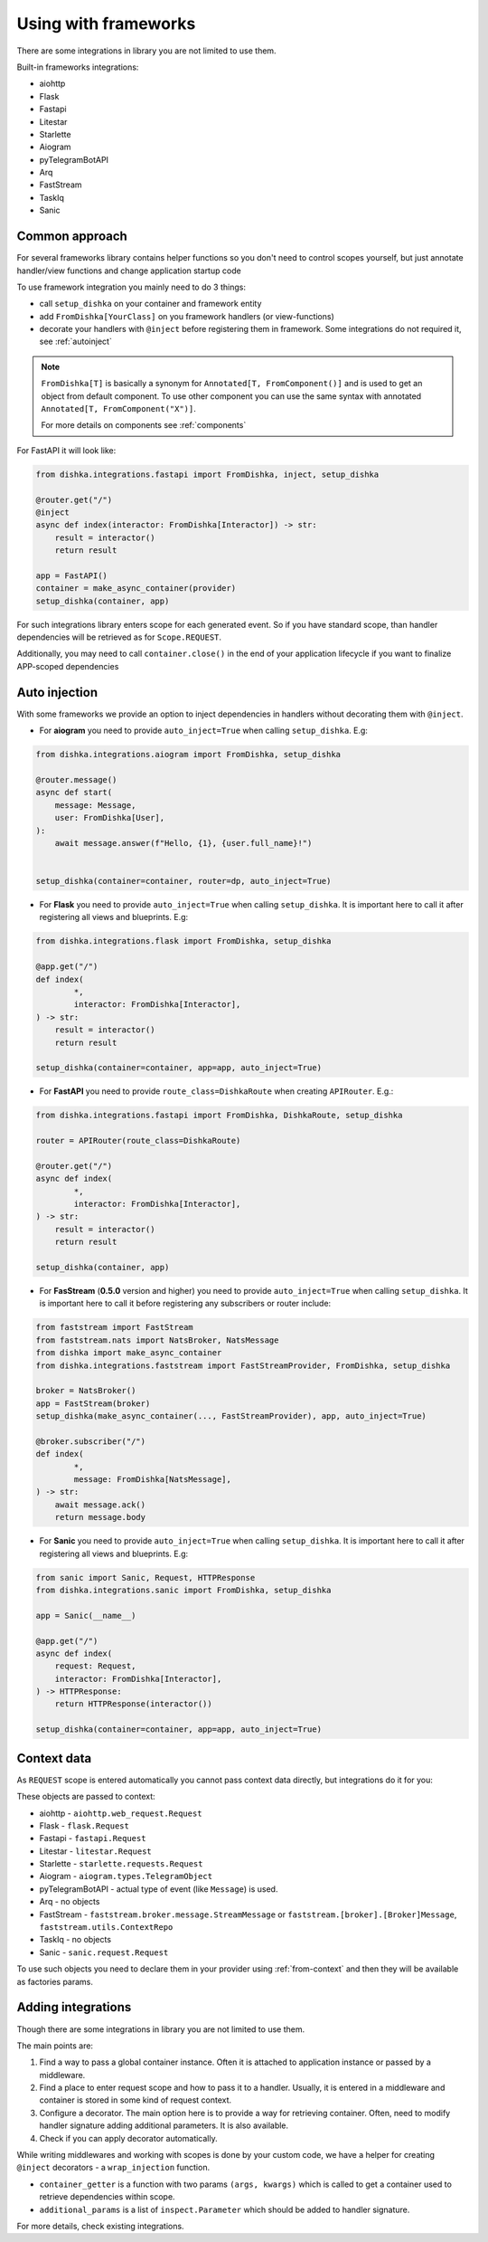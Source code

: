 Using with frameworks
*******************************

There are some integrations in library you are not limited to use them.

Built-in frameworks integrations:

* aiohttp
* Flask
* Fastapi
* Litestar
* Starlette
* Aiogram
* pyTelegramBotAPI
* Arq
* FastStream
* TaskIq
* Sanic

Common approach
=====================

For several frameworks library contains helper functions so you don't need to control scopes yourself, but just annotate handler/view functions and change application startup code

To use framework integration you mainly need to do 3 things:

* call ``setup_dishka`` on your container and framework entity
* add ``FromDishka[YourClass]`` on you framework handlers (or view-functions)
* decorate your handlers with ``@inject`` before registering them in framework. Some integrations do not required it, see :ref:`autoinject`

.. note::
   ``FromDishka[T]`` is basically a synonym for ``Annotated[T, FromComponent()]`` and is used to get an object from default component. To use other component you can use the same syntax with annotated ``Annotated[T, FromComponent("X")]``.

   For more details on components see :ref:`components`

For FastAPI it will look like:

.. code-block:: python

   from dishka.integrations.fastapi import FromDishka, inject, setup_dishka

   @router.get("/")
   @inject
   async def index(interactor: FromDishka[Interactor]) -> str:
       result = interactor()
       return result

   app = FastAPI()
   container = make_async_container(provider)
   setup_dishka(container, app)


For such integrations library enters scope for each generated event. So if you have standard scope, than handler dependencies will be retrieved as for ``Scope.REQUEST``.

Additionally, you may need to call ``container.close()`` in the end of your application lifecycle if you want to finalize APP-scoped dependencies

.. _autoinject:

Auto injection
=========================

With some frameworks we provide an option to inject dependencies in handlers without decorating them with ``@inject``.

* For **aiogram** you need to provide ``auto_inject=True`` when calling ``setup_dishka``. E.g:

.. code-block:: python

    from dishka.integrations.aiogram import FromDishka, setup_dishka

    @router.message()
    async def start(
        message: Message,
        user: FromDishka[User],
    ):
        await message.answer(f"Hello, {1}, {user.full_name}!")


    setup_dishka(container=container, router=dp, auto_inject=True)

* For **Flask** you need to provide ``auto_inject=True`` when calling ``setup_dishka``. It is important here to call it after registering all views and blueprints. E.g:

.. code-block:: python

    from dishka.integrations.flask import FromDishka, setup_dishka

    @app.get("/")
    def index(
            *,
            interactor: FromDishka[Interactor],
    ) -> str:
        result = interactor()
        return result

    setup_dishka(container=container, app=app, auto_inject=True)

* For **FastAPI** you need to provide ``route_class=DishkaRoute`` when creating ``APIRouter``. E.g.:

.. code-block:: python

    from dishka.integrations.fastapi import FromDishka, DishkaRoute, setup_dishka

    router = APIRouter(route_class=DishkaRoute)

    @router.get("/")
    async def index(
            *,
            interactor: FromDishka[Interactor],
    ) -> str:
        result = interactor()
        return result

    setup_dishka(container, app)

* For **FasStream** (**0.5.0** version and higher) you need to provide ``auto_inject=True`` when calling ``setup_dishka``. It is important here to call it before registering any subscribers or router include:

.. code-block:: python

    from faststream import FastStream
    from faststream.nats import NatsBroker, NatsMessage
    from dishka import make_async_container
    from dishka.integrations.faststream import FastStreamProvider, FromDishka, setup_dishka

    broker = NatsBroker()
    app = FastStream(broker)
    setup_dishka(make_async_container(..., FastStreamProvider), app, auto_inject=True)

    @broker.subscriber("/")
    def index(
            *,
            message: FromDishka[NatsMessage],
    ) -> str:
        await message.ack()
        return message.body

* For **Sanic** you need to provide ``auto_inject=True`` when calling ``setup_dishka``. It is important here to call it after registering all views and blueprints. E.g:

.. code-block:: python

    from sanic import Sanic, Request, HTTPResponse
    from dishka.integrations.sanic import FromDishka, setup_dishka

    app = Sanic(__name__)

    @app.get("/")
    async def index(
        request: Request,
        interactor: FromDishka[Interactor],
    ) -> HTTPResponse:
        return HTTPResponse(interactor())

    setup_dishka(container=container, app=app, auto_inject=True)

Context data
====================

As ``REQUEST`` scope is entered automatically you cannot pass context data directly, but integrations do it for you:

These objects are passed to context:

* aiohttp - ``aiohttp.web_request.Request``
* Flask - ``flask.Request``
* Fastapi - ``fastapi.Request``
* Litestar - ``litestar.Request``
* Starlette - ``starlette.requests.Request``
* Aiogram - ``aiogram.types.TelegramObject``
* pyTelegramBotAPI - actual type of event (like ``Message``) is used.
* Arq - no objects
* FastStream - ``faststream.broker.message.StreamMessage`` or ``faststream.[broker].[Broker]Message``, ``faststream.utils.ContextRepo`` 
* TaskIq - no objects
* Sanic - ``sanic.request.Request``

To use such objects you need to declare them in your provider using :ref:`from-context` and then they will be available as factories params.


Adding integrations
===========================

Though there are some integrations in library you are not limited to use them.

The main points are:

1. Find a way to pass a global container instance. Often it is attached to application instance or passed by a middleware.
2. Find a place to enter request scope and how to pass it to a handler. Usually, it is entered in a middleware and container is stored in some kind of request context.
3. Configure a decorator. The main option here is to provide a way for retrieving container. Often, need to modify handler signature adding additional parameters. It is also available.
4. Check if you can apply decorator automatically.

While writing middlewares and working with scopes is done by your custom code, we have a helper for creating ``@inject`` decorators - a ``wrap_injection`` function.

* ``container_getter`` is a function with two params ``(args, kwargs)`` which is called to get a container used to retrieve dependencies within scope.
* ``additional_params`` is a list of ``inspect.Parameter`` which should be added to handler signature.

For more details, check existing integrations.
